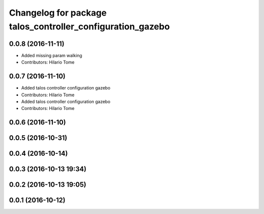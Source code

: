 ^^^^^^^^^^^^^^^^^^^^^^^^^^^^^^^^^^^^^^^^^^^^^^^^^^^^^^^^^^^
Changelog for package talos_controller_configuration_gazebo
^^^^^^^^^^^^^^^^^^^^^^^^^^^^^^^^^^^^^^^^^^^^^^^^^^^^^^^^^^^

0.0.8 (2016-11-11)
------------------
* Added missing param walking
* Contributors: Hilario Tome

0.0.7 (2016-11-10)
------------------
* Added talos controller configuration gazebo
* Contributors: Hilario Tome

* Added talos controller configuration gazebo
* Contributors: Hilario Tome

0.0.6 (2016-11-10)
------------------

0.0.5 (2016-10-31)
------------------

0.0.4 (2016-10-14)
------------------

0.0.3 (2016-10-13 19:34)
------------------------

0.0.2 (2016-10-13 19:05)
------------------------

0.0.1 (2016-10-12)
------------------
